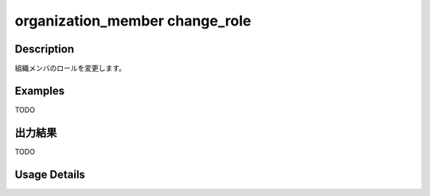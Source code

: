=========================================
organization_member change_role
=========================================

Description
=================================
組織メンバのロールを変更します。



Examples
=================================

TODO



出力結果
=================================

TODO


Usage Details
=================================

.. argparse::
   :ref: annoworkcli.organization_member.change_role_of_organization_member.add_parser
   :prog: annoworkcli organization_member change_role
   :nosubcommands:
   :nodefaultconst: